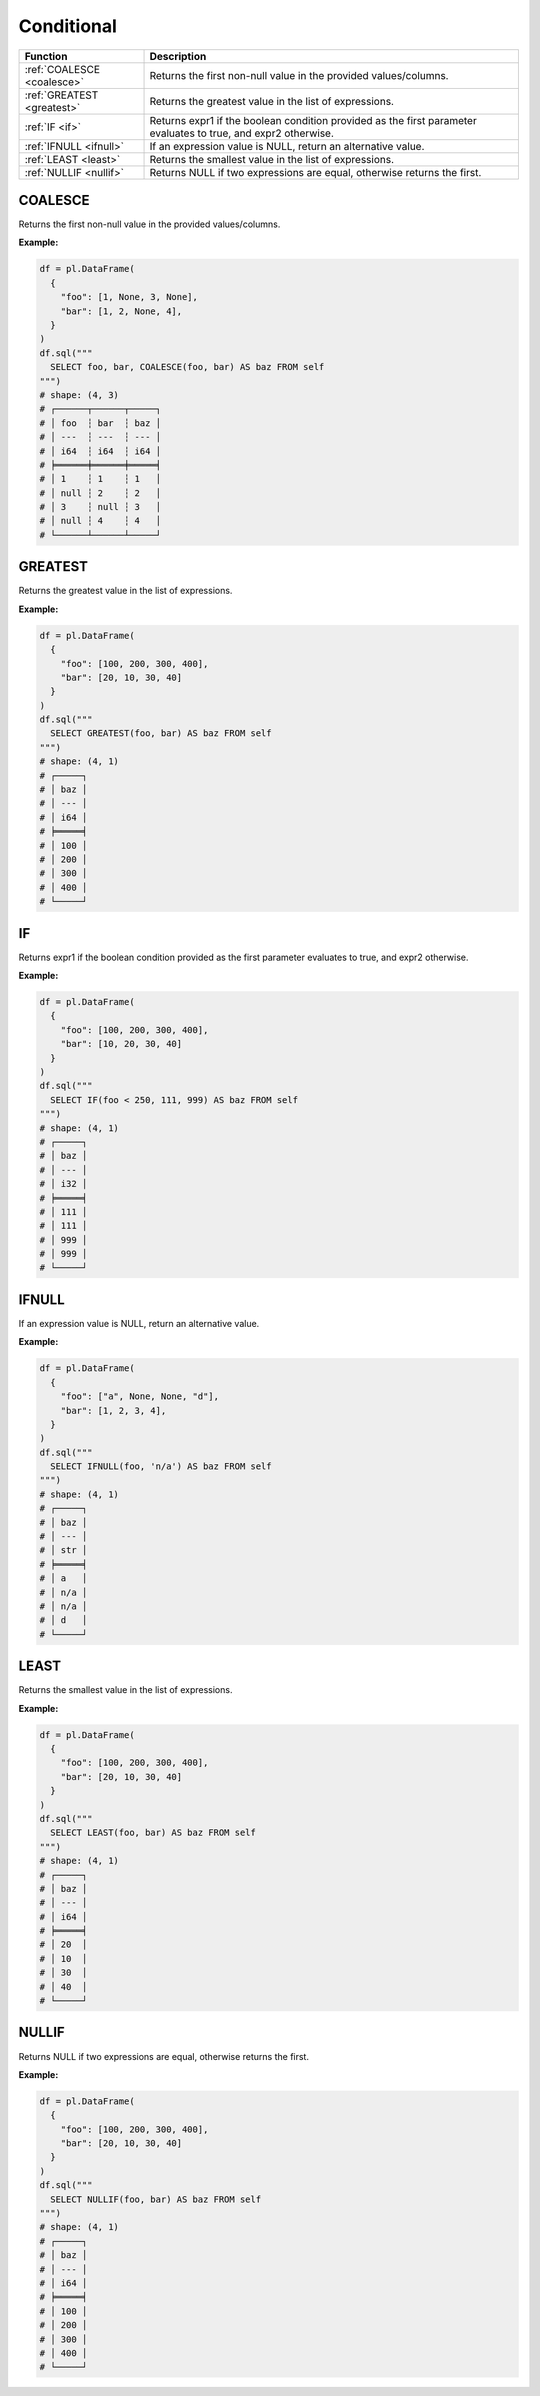 Conditional
===========

.. list-table::
   :header-rows: 1
   :widths: 20 60

   * - Function
     - Description
   * - :ref:`COALESCE <coalesce>`
     - Returns the first non-null value in the provided values/columns.
   * - :ref:`GREATEST <greatest>`
     - Returns the greatest value in the list of expressions.
   * - :ref:`IF <if>`
     - Returns expr1 if the boolean condition provided as the first parameter evaluates to true, and expr2 otherwise.
   * - :ref:`IFNULL <ifnull>`
     - If an expression value is NULL, return an alternative value.
   * - :ref:`LEAST <least>`
     - Returns the smallest value in the list of expressions.
   * - :ref:`NULLIF <nullif>`
     - Returns NULL if two expressions are equal, otherwise returns the first.

.. _coalesce:

COALESCE
--------
Returns the first non-null value in the provided values/columns.

**Example:**

.. code-block:: python

    df = pl.DataFrame(
      {
        "foo": [1, None, 3, None],
        "bar": [1, 2, None, 4],
      }
    )
    df.sql("""
      SELECT foo, bar, COALESCE(foo, bar) AS baz FROM self
    """)
    # shape: (4, 3)
    # ┌──────┬──────┬─────┐
    # │ foo  ┆ bar  ┆ baz │
    # │ ---  ┆ ---  ┆ --- │
    # │ i64  ┆ i64  ┆ i64 │
    # ╞══════╪══════╪═════╡
    # │ 1    ┆ 1    ┆ 1   │
    # │ null ┆ 2    ┆ 2   │
    # │ 3    ┆ null ┆ 3   │
    # │ null ┆ 4    ┆ 4   │
    # └──────┴──────┴─────┘

.. _greatest:

GREATEST
--------
Returns the greatest value in the list of expressions.

**Example:**

.. code-block:: python

    df = pl.DataFrame(
      {
        "foo": [100, 200, 300, 400],
        "bar": [20, 10, 30, 40]
      }
    )
    df.sql("""
      SELECT GREATEST(foo, bar) AS baz FROM self
    """)
    # shape: (4, 1)
    # ┌─────┐
    # │ baz │
    # │ --- │
    # │ i64 │
    # ╞═════╡
    # │ 100 │
    # │ 200 │
    # │ 300 │
    # │ 400 │
    # └─────┘

.. _if:

IF
--
Returns expr1 if the boolean condition provided as the first parameter evaluates to true, and expr2 otherwise.

**Example:**

.. code-block:: python

    df = pl.DataFrame(
      {
        "foo": [100, 200, 300, 400],
        "bar": [10, 20, 30, 40]
      }
    )
    df.sql("""
      SELECT IF(foo < 250, 111, 999) AS baz FROM self
    """)
    # shape: (4, 1)
    # ┌─────┐
    # │ baz │
    # │ --- │
    # │ i32 │
    # ╞═════╡
    # │ 111 │
    # │ 111 │
    # │ 999 │
    # │ 999 │
    # └─────┘

.. _ifnull:

IFNULL
------
If an expression value is NULL, return an alternative value.

**Example:**

.. code-block:: python

    df = pl.DataFrame(
      {
        "foo": ["a", None, None, "d"],
        "bar": [1, 2, 3, 4],
      }
    )
    df.sql("""
      SELECT IFNULL(foo, 'n/a') AS baz FROM self
    """)
    # shape: (4, 1)
    # ┌─────┐
    # │ baz │
    # │ --- │
    # │ str │
    # ╞═════╡
    # │ a   │
    # │ n/a │
    # │ n/a │
    # │ d   │
    # └─────┘

.. _least:

LEAST
-----
Returns the smallest value in the list of expressions.

**Example:**

.. code-block:: python

    df = pl.DataFrame(
      {
        "foo": [100, 200, 300, 400],
        "bar": [20, 10, 30, 40]
      }
    )
    df.sql("""
      SELECT LEAST(foo, bar) AS baz FROM self
    """)
    # shape: (4, 1)
    # ┌─────┐
    # │ baz │
    # │ --- │
    # │ i64 │
    # ╞═════╡
    # │ 20  │
    # │ 10  │
    # │ 30  │
    # │ 40  │
    # └─────┘

.. _nullif:

NULLIF
------
Returns NULL if two expressions are equal, otherwise returns the first.

**Example:**

.. code-block:: python

    df = pl.DataFrame(
      {
        "foo": [100, 200, 300, 400],
        "bar": [20, 10, 30, 40]
      }
    )
    df.sql("""
      SELECT NULLIF(foo, bar) AS baz FROM self
    """)
    # shape: (4, 1)
    # ┌─────┐
    # │ baz │
    # │ --- │
    # │ i64 │
    # ╞═════╡
    # │ 100 │
    # │ 200 │
    # │ 300 │
    # │ 400 │
    # └─────┘
